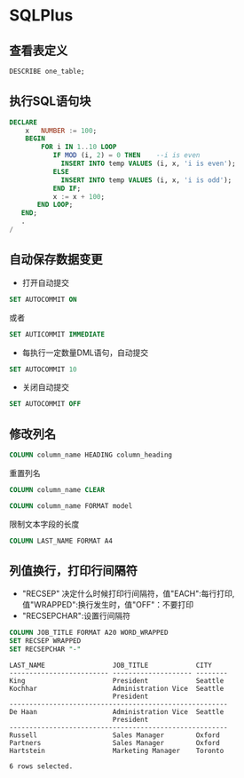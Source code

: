 * SQLPlus
** 查看表定义
#+BEGIN_SRC sql
DESCRIBE one_table;
#+END_SRC
** 执行SQL语句块
#+BEGIN_SRC sql
DECLARE
    x   NUMBER := 100;
    BEGIN
        FOR i IN 1..10 LOOP
           IF MOD (i, 2) = 0 THEN    --i is even
             INSERT INTO temp VALUES (i, x, 'i is even');
           ELSE
             INSERT INTO temp VALUES (i, x, 'i is odd');
           END IF;
           x := x + 100;
       END LOOP;
   END;
   .
/
#+END_SRC

** 自动保存数据变更
+ 打开自动提交
#+BEGIN_SRC sql
SET AUTOCOMMIT ON
#+END_SRC
或者
#+BEGIN_SRC sql
SET AUTICOMMIT IMMEDIATE
#+END_SRC
+ 每执行一定数量DML语句，自动提交
#+BEGIN_SRC sql
SET AUTOCOMMIT 10
#+END_SRC
+ 关闭自动提交
#+BEGIN_SRC sql
SET AUTOCOMMIT OFF
#+END_SRC

** 修改列名
#+BEGIN_SRC sql
COLUMN column_name HEADING column_heading
#+END_SRC
重置列名
#+BEGIN_SRC sql
COLUMN column_name CLEAR
#+END_SRC
#+BEGIN_SRC sql
COLUMN column_name FORMAT model
#+END_SRC
限制文本字段的长度
#+BEGIN_SRC sql
COLUMN LAST_NAME FORMAT A4
#+END_SRC
** 列值换行，打印行间隔符
+ "RECSEP" 决定什么时候打印行间隔符，值"EACH":每行打印, 值"WRAPPED":换行发生时，值"OFF"：不要打印
+ "RECSEPCHAR":设置行间隔符
#+BEGIN_SRC sql
COLUMN JOB_TITLE FORMAT A20 WORD_WRAPPED
SET RECSEP WRAPPED
SET RECSEPCHAR "-"
#+END_SRC 
#+BEGIN_EXAMPLE
LAST_NAME                 JOB_TITLE            CITY
------------------------- -------------------- --------
King                      President            Seattle
Kochhar                   Administration Vice  Seattle
                          President
-------------------------------------------------------
De Haan                   Administration Vice  Seattle
                          President
-------------------------------------------------------
Russell                   Sales Manager        Oxford
Partners                  Sales Manager        Oxford
Hartstein                 Marketing Manager    Toronto

6 rows selected.
#+END_EXAMPLE

